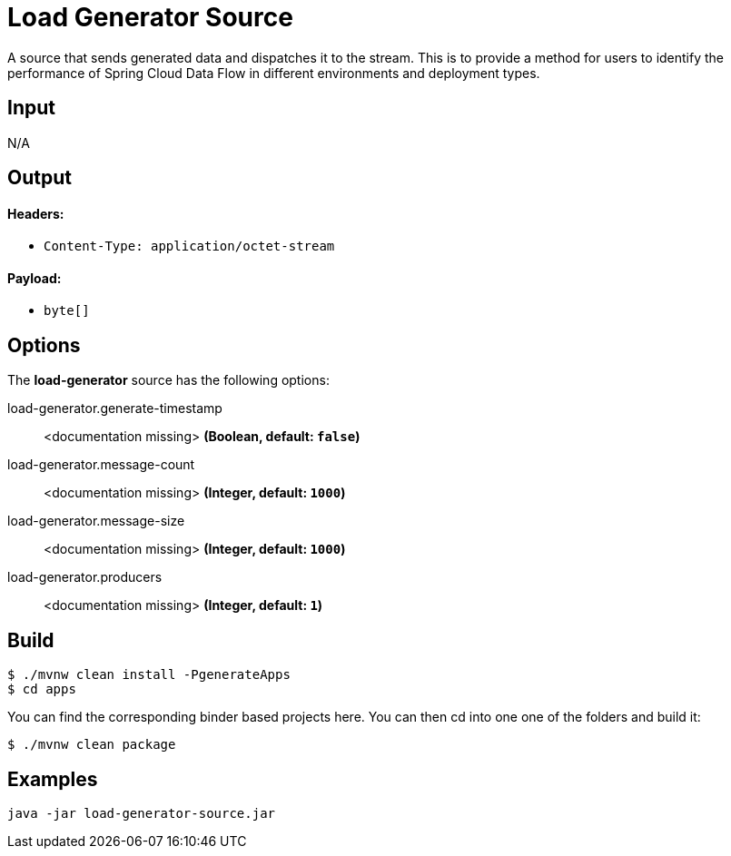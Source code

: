 //tag::ref-doc[]
= Load Generator Source

A source that sends generated data and dispatches it to the stream. This is to provide a method for users to identify the performance of Spring Cloud Data Flow in different environments and deployment types.

== Input

N/A 

== Output

==== Headers:

* `Content-Type: application/octet-stream`

==== Payload:

* `byte[]`

== Options

The **$$load-generator$$** $$source$$ has the following options:

//tag::configuration-properties[]
$$load-generator.generate-timestamp$$:: $$<documentation missing>$$ *($$Boolean$$, default: `$$false$$`)*
$$load-generator.message-count$$:: $$<documentation missing>$$ *($$Integer$$, default: `$$1000$$`)*
$$load-generator.message-size$$:: $$<documentation missing>$$ *($$Integer$$, default: `$$1000$$`)*
$$load-generator.producers$$:: $$<documentation missing>$$ *($$Integer$$, default: `$$1$$`)*
//end::configuration-properties[]

//end::ref-doc[]
== Build

```
$ ./mvnw clean install -PgenerateApps
$ cd apps
```
You can find the corresponding binder based projects here. You can then cd into one one of the folders and build it:
```
$ ./mvnw clean package
```

== Examples

```
java -jar load-generator-source.jar
```
